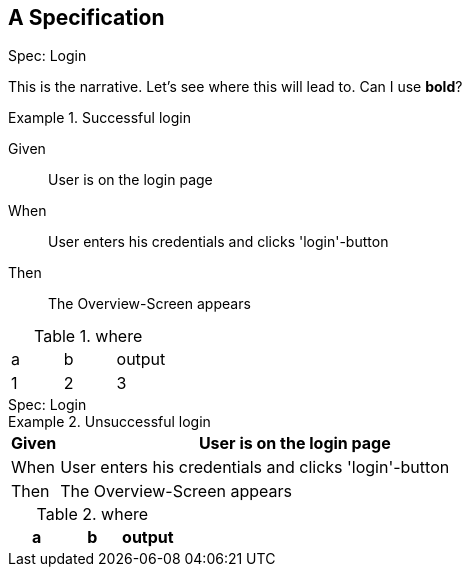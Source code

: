 == A Specification

.Spec: Login
****
This is the narrative. Let's see where this will lead to.
Can I use **bold**?

.Successful login
====

Given:: User is on the login page

When:: User enters his credentials and clicks 'login'-button

Then:: The Overview-Screen appears

.where
|===
| a | b | output
| 1 | 2 | 3
|===

====


****

.Spec: Login
****

.Unsuccessful login
====

[cols="1,10"]
|===
| Given | User is on the login page

| When  | User enters his credentials and clicks 'login'-button

| Then | The Overview-Screen appears
|===

.where
|===
| a | b | output

|===

====


****